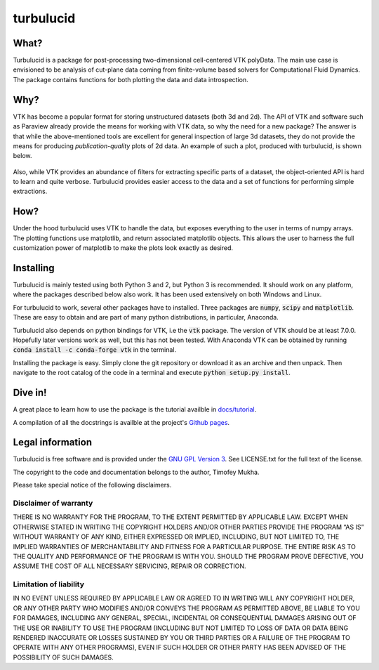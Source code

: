 turbulucid
==========

.. image:: https://travis-ci.org/timofeymukha/turbulucid.svg?branch=master
    :target: https://travis-ci.org/timofeymukha/turbulucid

What?
-----

Turbulucid is a package for post-processing two-dimensional cell-centered VTK
polyData.
The main use case is envisioned to be analysis of cut-plane data coming from
finite-volume based solvers for Computational Fluid Dynamics.
The package contains functions for both plotting the data and data
introspection.

Why?
----

VTK has become a popular format for storing unstructured datasets
(both 3d and 2d).
The API of VTK and software such as Paraview already provide the means for
working with VTK data, so why the need for a new package?
The answer is that while the above-mentioned tools are excellent for general
inspection of large 3d datasets, they do not provide the means for producing
*publication-quality* plots of 2d data.
An example of such a plot, produced with turbulucid, is shown below.

.. _fig-cover:

.. figure:: docs/figures/cover.png
   :align: center

Also, while VTK provides an abundance of filters for extracting specific
parts of a dataset, the object-oriented API is hard to learn and quite verbose.
Turbulucid provides easier access to the data and a set of functions for
performing simple extractions.

How?
----

Under the hood turbulucid uses VTK to handle the data, but exposes everything
to the user in terms of numpy arrays.
The plotting functions use matplotlib, and return associated matplotlib
objects.
This allows the user to harness the full customization power of matplotlib
to make the plots look exactly as desired.

Installing
----------
Turbulucid is mainly tested using both Python 3 and 2, but Python 3
is recommended.
It should work on any platform, where the packages described below also work.
It has been used extensively on both Windows and Linux.

For turbulucid to work, several other packages have to installed.
Three packages are :code:`numpy`, :code:`scipy` and :code:`matplotlib`.
These are easy to obtain and are part of many python distributions, in
particular, Anaconda.

Turbulucid also depends on python bindings for VTK, i.e the :code:`vtk` package.
The version of VTK should be at least 7.0.0.
Hopefully later versions work as well, but this has not been tested.
With Anaconda VTK can be obtained by running
:code:`conda install -c conda-forge vtk` in the terminal.

Installing the package is easy.
Simply clone the git repository or download it as an archive and then
unpack.
Then navigate to the root catalog of the code in a terminal and execute
:code:`python setup.py install`.

Dive in!
--------
A great place to learn how to use the package is the tutorial availble in `docs/tutorial <https://github.com/timofeymukha/turbulucid/blob/master/docs/tutorial/turbulucid_tutorial.ipynb>`_.

A compilation of all the docstrings is availble at the project's `Github pages <https://timofeymukha.github.io/turbulucid/>`_.

Legal information
-----------------

Turbulucid is free software and is provided under the `GNU GPL
Version 3 <http://www.gnu.org/licenses/gpl-3.0.en.html>`_.
See LICENSE.txt for the full text of the license.

The copyright to the code and documentation belongs to the author,
Timofey Mukha.

Please take special notice of the following disclaimers.

Disclaimer of warranty
~~~~~~~~~~~~~~~~~~~~~~

THERE IS NO WARRANTY FOR THE PROGRAM, TO THE EXTENT PERMITTED BY APPLICABLE
LAW. EXCEPT WHEN OTHERWISE STATED IN WRITING THE COPYRIGHT HOLDERS AND/OR
OTHER PARTIES PROVIDE THE PROGRAM “AS IS” WITHOUT WARRANTY OF ANY KIND,
EITHER EXPRESSED OR IMPLIED, INCLUDING, BUT NOT LIMITED TO, THE IMPLIED
WARRANTIES OF MERCHANTABILITY AND FITNESS FOR A PARTICULAR PURPOSE. THE
ENTIRE RISK AS TO THE QUALITY AND PERFORMANCE OF THE PROGRAM IS WITH YOU.
SHOULD THE PROGRAM PROVE DEFECTIVE, YOU ASSUME THE COST OF ALL NECESSARY
SERVICING, REPAIR OR CORRECTION.

Limitation of liability
~~~~~~~~~~~~~~~~~~~~~~

IN NO EVENT UNLESS REQUIRED BY APPLICABLE LAW OR AGREED TO IN WRITING WILL
ANY COPYRIGHT HOLDER, OR ANY OTHER PARTY WHO MODIFIES AND/OR CONVEYS THE
PROGRAM AS PERMITTED ABOVE, BE LIABLE TO YOU FOR DAMAGES, INCLUDING ANY
GENERAL, SPECIAL, INCIDENTAL OR CONSEQUENTIAL DAMAGES ARISING OUT OF THE
USE OR INABILITY TO USE THE PROGRAM (INCLUDING BUT NOT LIMITED TO LOSS OF
DATA OR DATA BEING RENDERED INACCURATE OR LOSSES SUSTAINED BY YOU OR THIRD
PARTIES OR A FAILURE OF THE PROGRAM TO OPERATE WITH ANY OTHER PROGRAMS),
EVEN IF SUCH HOLDER OR OTHER PARTY HAS BEEN ADVISED OF THE POSSIBILITY OF
SUCH DAMAGES.

